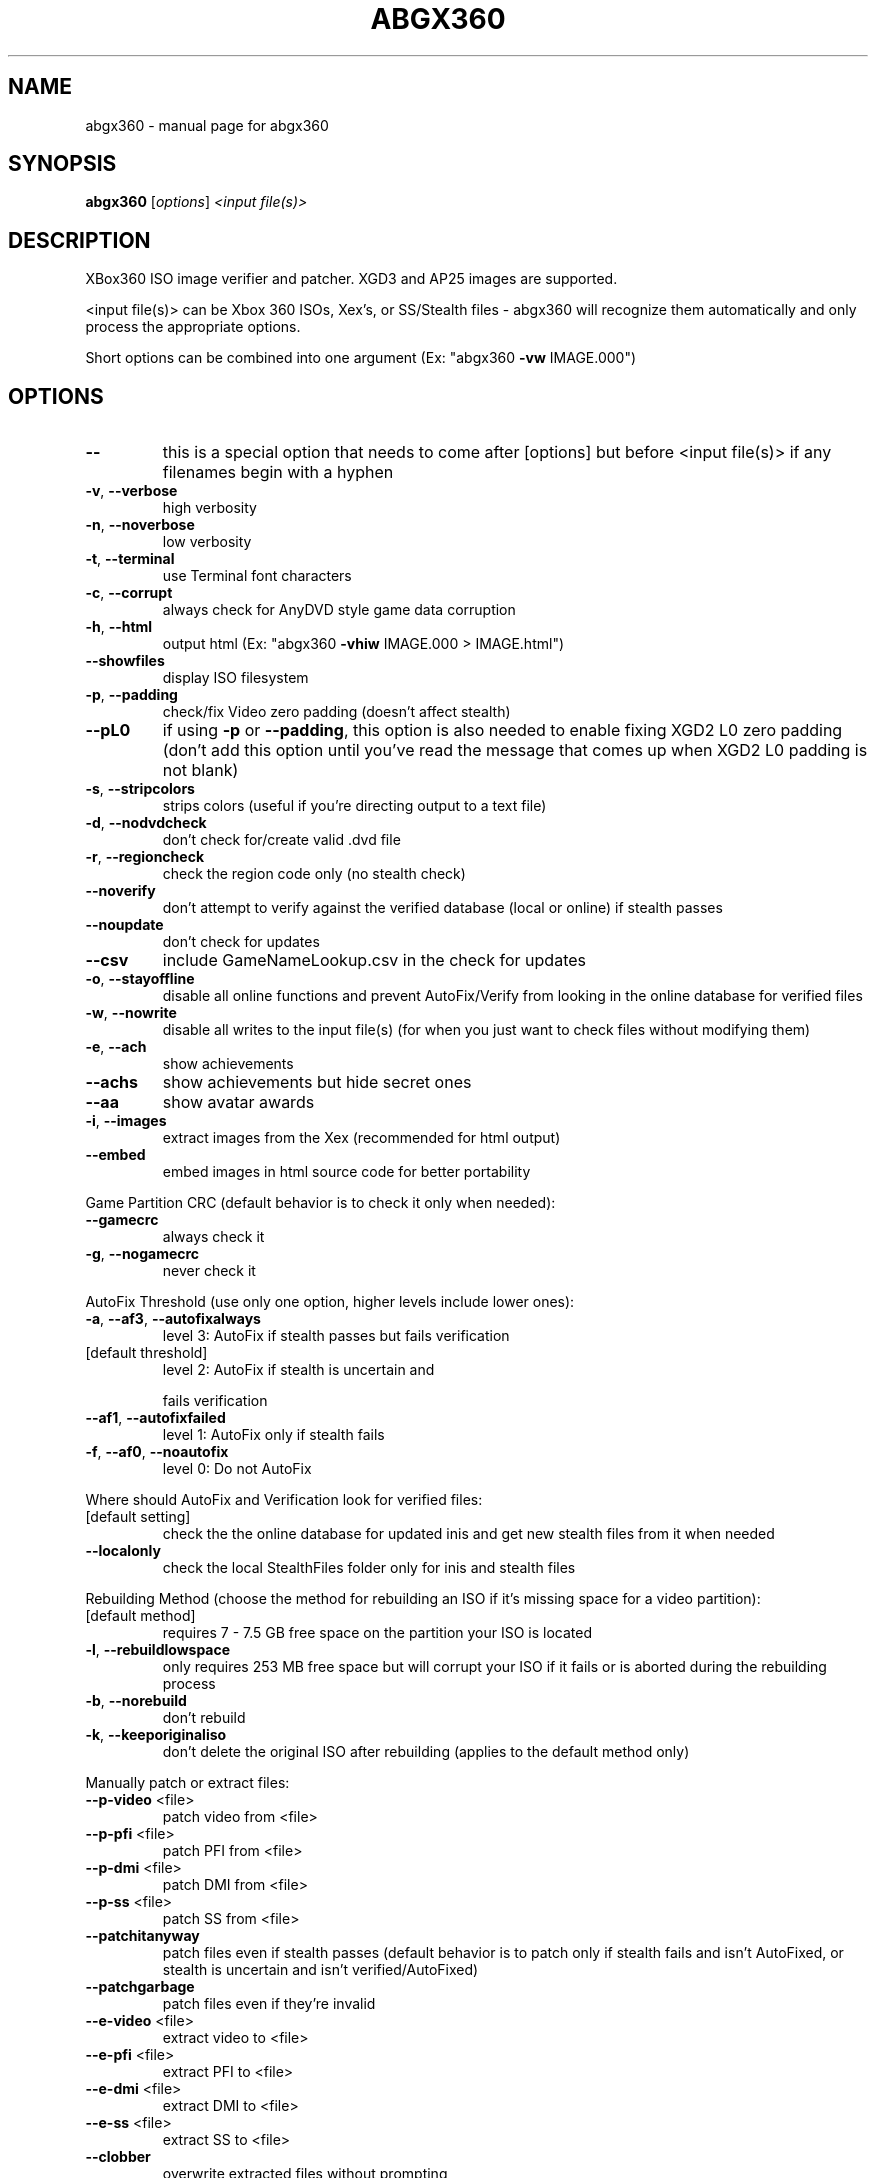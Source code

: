 .TH "ABGX360" 1 "February 2012" "abgx360" "XBox360 ISO image manipulation tool"
.SH NAME
abgx360 \- manual page for abgx360
.SH SYNOPSIS
.B abgx360
[\fIoptions\fR] \fI<input file(s)>\fR
.SH DESCRIPTION
XBox360 ISO image verifier and patcher. XGD3 and AP25 images are supported.
.PP
<input file(s)> can be Xbox 360 ISOs, Xex's, or SS/Stealth files \- abgx360 will
recognize them automatically and only process the appropriate options.
.PP
Short options can be combined into one argument (Ex: "abgx360 \fB\-vw\fR IMAGE.000")
.SH OPTIONS

.TP
\fB\-\-\fR
this is a special option that needs to come after
[options] but before <input file(s)> if any filenames
begin with a hyphen
.TP
\fB\-v\fR,  \fB\-\-verbose\fR
high verbosity
.TP
\fB\-n\fR,  \fB\-\-noverbose\fR
low verbosity
.TP
\fB\-t\fR,  \fB\-\-terminal\fR
use Terminal font characters
.TP
\fB\-c\fR,  \fB\-\-corrupt\fR
always check for AnyDVD style game data corruption
.TP
\fB\-h\fR,  \fB\-\-html\fR
output html (Ex: "abgx360 \fB\-vhiw\fR IMAGE.000 > IMAGE.html")
.TP
\fB\-\-showfiles\fR
display ISO filesystem
.TP
\fB\-p\fR,  \fB\-\-padding\fR
check/fix Video zero padding (doesn't affect stealth)
.TP
\fB\-\-pL0\fR
if using \fB\-p\fR or \fB\-\-padding\fR, this option is also needed to
enable fixing XGD2 L0 zero padding (don't add this option
until you've read the message that comes up when XGD2 L0
padding is not blank)
.TP
\fB\-s\fR,  \fB\-\-stripcolors\fR
strips colors (useful if you're directing output to a
text file)
.TP
\fB\-d\fR,  \fB\-\-nodvdcheck\fR
don't check for/create valid .dvd file
.TP
\fB\-r\fR,  \fB\-\-regioncheck\fR
check the region code only (no stealth check)
.TP
\fB\-\-noverify\fR
don't attempt to verify against the verified database
(local or online) if stealth passes
.TP
\fB\-\-noupdate\fR
don't check for updates
.TP
\fB\-\-csv\fR
include GameNameLookup.csv in the check for updates
.TP
\fB\-o\fR,  \fB\-\-stayoffline\fR
disable all online functions and prevent AutoFix/Verify
from looking in the online database for verified files
.TP
\fB\-w\fR,  \fB\-\-nowrite\fR
disable all writes to the input file(s) (for when you
just want to check files without modifying them)
.TP
\fB\-e\fR,  \fB\-\-ach\fR
show achievements
.TP
\fB\-\-achs\fR
show achievements but hide secret ones
.TP
\fB\-\-aa\fR
show avatar awards
.TP
\fB\-i\fR,  \fB\-\-images\fR
extract images from the Xex (recommended for html output)
.TP
\fB\-\-embed\fR
embed images in html source code for better portability
.PP
Game Partition CRC (default behavior is to check it only when needed):
.TP
\fB\-\-gamecrc\fR
always check it
.TP
\fB\-g\fR,  \fB\-\-nogamecrc\fR
never check it
.PP
AutoFix Threshold (use only one option, higher levels include lower ones):
.TP
\fB\-a\fR,  \fB\-\-af3\fR,  \fB\-\-autofixalways\fR
level 3: AutoFix if stealth passes but fails
verification
.TP
[default threshold]
level 2: AutoFix if stealth is uncertain and
.IP
fails verification
.TP
\fB\-\-af1\fR,  \fB\-\-autofixfailed\fR
level 1: AutoFix only if stealth fails
.TP
\fB\-f\fR,  \fB\-\-af0\fR,  \fB\-\-noautofix\fR
level 0: Do not AutoFix
.PP
Where should AutoFix and Verification look for verified files:
.TP
[default setting]
check the the online database for updated inis and
get new stealth files from it when needed
.TP
\fB\-\-localonly\fR
check the local StealthFiles folder only for inis
and stealth files
.PP
Rebuilding Method (choose the method for rebuilding an ISO if it's missing
space for a video partition):
.TP
[default method]
requires 7 \- 7.5 GB free space on the partition
your ISO is located
.TP
\fB\-l\fR,  \fB\-\-rebuildlowspace\fR
only requires 253 MB free space but will corrupt
your ISO if it fails or is aborted during the
rebuilding process
.TP
\fB\-b\fR,  \fB\-\-norebuild\fR
don't rebuild
.TP
\fB\-k\fR,  \fB\-\-keeporiginaliso\fR
don't delete the original ISO after rebuilding
(applies to the default method only)
.PP
Manually patch or extract files:
.TP
\fB\-\-p\-video\fR <file>
patch video from <file>
.TP
\fB\-\-p\-pfi\fR <file>
patch PFI from <file>
.TP
\fB\-\-p\-dmi\fR <file>
patch DMI from <file>
.TP
\fB\-\-p\-ss\fR <file>
patch SS from <file>
.TP
\fB\-\-patchitanyway\fR
patch files even if stealth passes (default behavior
is to patch only if stealth fails and isn't AutoFixed,
or stealth is uncertain and isn't verified/AutoFixed)
.TP
\fB\-\-patchgarbage\fR
patch files even if they're invalid
.TP
\fB\-\-e\-video\fR <file>
extract video to <file>
.TP
\fB\-\-e\-pfi\fR <file>
extract PFI to <file>
.TP
\fB\-\-e\-dmi\fR <file>
extract DMI to <file>
.TP
\fB\-\-e\-ss\fR <file>
extract SS to <file>
.TP
\fB\-\-clobber\fR
overwrite extracted files without prompting
.PP
Misc:
.TP
\fB\-\-lang\fR <number>
choose a preferred language to use when displaying
strings from the title id resource (default=1)
.TP
1 = English
2 = Japanese
.TP
3 = German
4 = French
.TP
5 = Spanish
6 = Italian
.TP
7 = Korean
8 = Traditional Chinese
.TP
9 = Portuguese
10 = Simplified Chinese
.TP
11 = Polish
12 = Russian
.TP
\fB\-\-skiplb\fR
skip checking the layerbreak on burned dvds
(useful if your drive doesn't support checking it)
.TP
\fB\-\-notrust\fR
don't trust SS v2 angles
.TP
\fB\-\-nofixdrt\fR
don't fix SS C/R table if data is invalid
.TP
\fB\-\-dev\fR <deviation>
fix angles that deviate more than <deviation>
degrees from their CCRT targets (default=3)
.TP
\fB\-\-nofixdev\fR
don't fix any deviating angles
.TP
\fB\-x\fR,  \fB\-\-fixangle359\fR
change any 359 degree angles to 0 for compatibility
with iXtreme versions previous to v1.4
.TP
\fB\-\-rgn\fR <code>
tell abgx360 your console's region so it can display
your game's region code in the appropriate color.
use multiple regions if you have multiple consoles.
Ex codes: 000000FF (NTSC/U), 00FE0000 (PAL Europe),
00FE01FF (PAL Europe, NTSC/J Japan and NTSC/U)
.TP
\fB\-\-truncate\fR <size>
truncate or extend input file to <size> bytes
be very careful with this!
.TP
\fB\-\-retries\fR <number>
change the number of retries before a read/write
error is considered unrecoverable (default=20)
.TP
\fB\-\-nettimeout\fR <secs> change the connection timeout to <secs> seconds
(default=20; 0=use the system's internal timeout)
.TP
\fB\-\-dvdtimeout\fR <secs> change the timeout for DVD Drive I/O requests to
<secs> seconds (default=20)
.TP
\fB\-\-devkey\fR
use the devkit AES key when decrypting an Xex
.TP
\fB\-\-help\fR
display this message (or just use "abgx360"
with no arguments)
.PP
